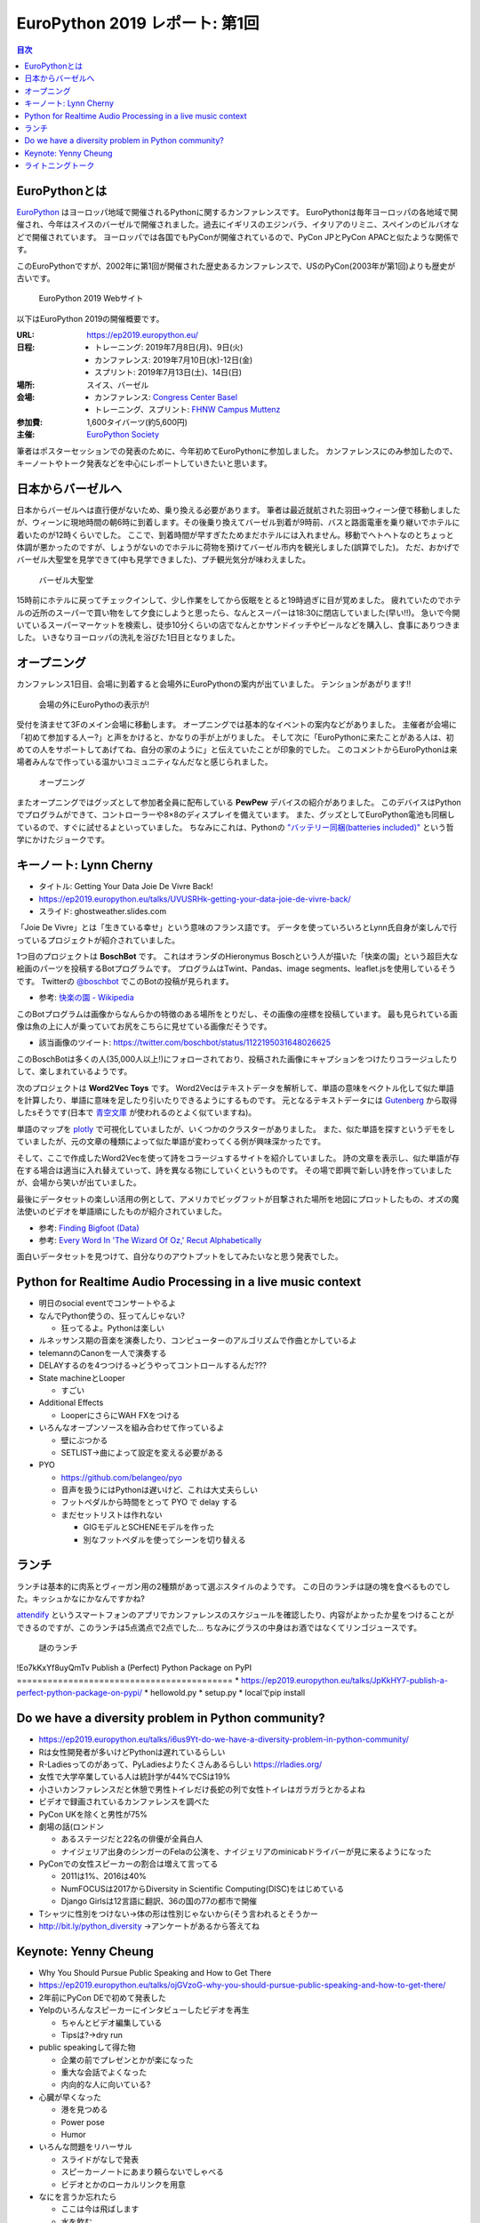 =================================
 EuroPython 2019 レポート: 第1回
=================================

.. contents:: 目次
   :local:

EuroPythonとは
==============
`EuroPython <https://ep2019.europython.eu/>`_ はヨーロッパ地域で開催されるPythonに関するカンファレンスです。
EuroPythonは毎年ヨーロッパの各地域で開催され、今年はスイスのバーゼルで開催されました。過去にイギリスのエジンバラ、イタリアのリミニ、スペインのビルバオなどで開催されています。
ヨーロッパでは各国でもPyConが開催されているので、PyCon JPとPyCon APACと似たような関係です。

このEuroPythonですが、2002年に第1回が開催された歴史あるカンファレンスで、USのPyCon(2003年が第1回)よりも歴史が古いです。

.. figure:: /images/euro/europython.png
   :width: 400

   EuroPython 2019 Webサイト

以下はEuroPython 2019の開催概要です。

:URL: https://ep2019.europython.eu/
:日程:
    - トレーニング: 2019年7月8日(月)、9日(火)
    - カンファレンス: 2019年7月10日(水)-12日(金)
    - スプリント: 2019年7月13日(土)、14日(日)
:場所: スイス、バーゼル
:会場:

   - カンファレンス: `Congress Center Basel <https://www.congress.ch/>`_
   - トレーニング、スプリント: `FHNW Campus Muttenz <https://www.fhnw.ch/en/about-fhnw/locations/muttenz>`_
:参加費: 1,600タイバーツ(約5,600円)
:主催: `EuroPython Society <https://www.europython-society.org/>`_

筆者はポスターセッションでの発表のために、今年初めてEuroPythonに参加しました。
カンファレンスにのみ参加したので、キーノートやトーク発表などを中心にレポートしていきたいと思います。

日本からバーゼルへ
==================
日本からバーゼルへは直行便がないため、乗り換える必要があります。
筆者は最近就航された羽田→ウィーン便で移動しましたが、ウィーンに現地時間の朝6時に到着します。その後乗り換えてバーゼル到着が9時前、バスと路面電車を乗り継いでホテルに着いたのが12時くらいでした。
ここで、到着時間が早すぎたためまだホテルには入れません。移動でヘトヘトなのとちょっと体調が悪かったのですが、しょうがないのでホテルに荷物を預けてバーゼル市内を観光しました(誤算でした)。
ただ、おかげでバーゼル大聖堂を見学できて(中も見学できました)、プチ観光気分が味わえました。

.. figure:: /images/euro/muenster.jpg
   :width: 300

   バーゼル大聖堂

15時前にホテルに戻ってチェックインして、少し作業をしてから仮眠をとると19時過ぎに目が覚めました。
疲れていたのでホテルの近所のスーパーで買い物をして夕食にしようと思ったら、なんとスーパーは18:30に閉店していました(早い!!)。
急いで今開いているスーパーマーケットを検索し、徒歩10分くらいの店でなんとかサンドイッチやビールなどを購入し、食事にありつきました。
いきなりヨーロッパの洗礼を浴びた1日目となりました。

オープニング
============
カンファレンス1日目、会場に到着すると会場外にEuroPythonの案内が出ていました。
テンションがあがります!!

.. figure:: /images/euro/sign.jpg
   :width: 400

   会場の外にEuroPythoの表示が!

受付を済ませて3Fのメイン会場に移動します。
オープニングでは基本的なイベントの案内などがありました。
主催者が会場に「初めて参加する人ー?」と声をかけると、かなりの手が上がりました。
そして次に「EuroPythonに来たことがある人は、初めての人をサポートしてあげてね、自分の家のように」と伝えていたことが印象的でした。
このコメントからEuroPythonは来場者みんなで作っている温かいコミュニティなんだなと感じられました。

.. figure:: /images/euro/opening.jpg
   :width: 400

   オープニング

またオープニングではグッズとして参加者全員に配布している **PewPew** デバイスの紹介がありました。
このデバイスはPythonでプログラムができて、コントローラーや8×8のディスプレイを備えています。
また、グッズとしてEuroPython電池も同梱しているので、すぐに試せるよといっていました。
ちなみにこれは、Pythonの `"バッテリー同梱(batteries included)" <https://docs.python.org/ja/3/tutorial/stdlib.html#batteries-included>`_ という哲学にかけたジョークです。

キーノート: Lynn Cherny
=======================
* タイトル: Getting Your Data Joie De Vivre Back!
* https://ep2019.europython.eu/talks/UVUSRHk-getting-your-data-joie-de-vivre-back/
* スライド: ghostweather.slides.com

.. todo:: スライドURL
          
「Joie De Vivre」とは「生きている幸せ」という意味のフランス語です。
データを使っていろいろとLynn氏自身が楽しんで行っているプロジェクトが紹介されていました。

.. todo:: 写真を入れる

1つ目のプロジェクトは **BoschBot** です。
これはオランダのHieronymus Boschという人が描いた「快楽の園」という超巨大な絵画のパーツを投稿するBotプログラムです。
プログラムはTwint、Pandas、image segments、leaflet.jsを使用しているそうです。
Twitterの `@boschbot <https://twitter.com/boschbot>`_ でこのBotの投稿が見られます。

* 参考: `快楽の園 - Wikipedia <https://ja.wikipedia.org/wiki/%E5%BF%AB%E6%A5%BD%E3%81%AE%E5%9C%92>`_

このBotプログラムは画像からなんらかの特徴のある場所をとりだし、その画像の座標を投稿しています。
最も見られている画像は魚の上に人が乗っていてお尻をこちらに見せている画像だそうです。

* 該当画像のツイート: https://twitter.com/boschbot/status/1122195031648026625

このBoschBotは多くの人(35,000人以上!)にフォローされており、投稿された画像にキャプションをつけたりコラージュしたりして、楽しまれているようです。

次のプロジェクトは **Word2Vec Toys** です。
Word2Vecはテキストデータを解析して、単語の意味をベクトル化して似た単語を計算したり、単語に意味を足したり引いたりできるようにするものです。
元となるテキストデータには `Gutenberg <https://www.gutenberg.org/>`_ から取得したsそうです(日本で `青空文庫 <https://www.aozora.gr.jp/>`_ が使われるのとよく似ていますね)。

単語のマップを `plotly <https://plot.ly/python/>`_ で可視化していましたが、いくつかのクラスターがありました。
また、似た単語を探すというデモをしていましたが、元の文章の種類によって似た単語が変わってくる例が興味深かったです。

そして、ここで作成したWord2Vecを使って詩をコラージュするサイトを紹介していました。
詩の文章を表示し、似た単語が存在する場合は適当に入れ替えていって、詩を異なる物にしていくというものです。
その場で即興で新しい詩を作っていましたが、会場から笑いが出ていました。

最後にデータセットの楽しい活用の例として、アメリカでビッグフットが目撃された場所を地図にプロットしたもの、オズの魔法使いのビデオを単語順にしたものが紹介されていました。

* 参考: `Finding Bigfoot (Data) <http://ryrobes.com/visual-analytics-and-data-porn/finding-bigfoot-data-visualize-the-squatch/>`_
* 参考: `Every Word In 'The Wizard Of Oz,' Recut Alphabetically <http://digg.com/video/wizard-of-oz-alphabetical>`_

面白いデータセットを見つけて、自分なりのアウトプットをしてみたいなと思う発表でした。

Python for Realtime Audio Processing in a live music context
============================================================
* 明日のsocial eventでコンサートやるよ
* なんでPython使うの、狂ってんじゃない?

  * 狂ってるよ。Pythonは楽しい
* ルネッサンス期の音楽を演奏したり、コンピューターのアルゴリズムで作曲とかしているよ
* telemannのCanonを一人で演奏する
* DELAYするのを4つつける→どうやってコントロールするんだ???
* State machineとLooper

  * すごい
* Additional Effects

  * LooperにさらにWAH FXをつける
* いろんなオープンソースを組み合わせて作っているよ

  * 壁にぶつかる
  * SETLIST→曲によって設定を変える必要がある
* PYO

  * https://github.com/belangeo/pyo
  * 音声を扱うにはPythonは遅いけど、これは大丈夫らしい
  * フットペダルから時間をとって PYO で delay する
  * まだセットリストは作れない

    * GIGモデルとSCHENEモデルを作った
    * 別なフットペダルを使ってシーンを切り替える

ランチ
======
ランチは基本的に肉系とヴィーガン用の2種類があって選ぶスタイルのようです。
この日のランチは謎の塊を食べるものでした。キッシュかなにかなんですかね?

`attendify <https://attendify.com/>`_ というスマートフォンのアプリでカンファレンスのスケジュールを確認したり、内容がよかったか星をつけることができるのですが、このランチは5点満点で2点でした...
ちなみにグラスの中身はお酒ではなくてリンゴジュースです。

.. figure:: /images/euro/lunch1.jpg
   :width: 400

   謎のランチ
!Eo7kKxYf8uyQmTv
Publish a (Perfect) Python Package on PyPI
==========================================
* https://ep2019.europython.eu/talks/JpKkHY7-publish-a-perfect-python-package-on-pypi/
* hellowold.py
* setup.py
* localでpip install

Do we have a diversity problem in Python community?
===================================================
* https://ep2019.europython.eu/talks/i6us9Yt-do-we-have-a-diversity-problem-in-python-community/
* Rは女性開発者が多いけどPythonは遅れているらしい
* R-Ladiesってのがあって、PyLadiesよりたくさんあるらしい https://rladies.org/
* 女性で大学卒業している人は統計学が44%でCSは19%
* 小さいカンファレンスだと休憩で男性トイレだけ長蛇の列で女性トイレはガラガラとかるよね
* ビデオで録画されているカンファレンスを調べた
* PyCon UKを除くと男性が75%
* 劇場の話(ロンドン

  * あるステージだと22名の俳優が全員白人
  * ナイジェリア出身のシンガーのFelaの公演を、ナイジェリアのminicabドライバーが見に来るようになった
* PyConでの女性スピーカーの割合は増えて言ってる

  * 2011は1%、2016は40%
  * NumFOCUSは2017からDiversity in Scientific Computing(DISC)をはじめている
  * Django Girlsは12言語に翻訳、36の国の77の都市で開催
* Tシャツに性別をつけない→体の形は性別じゃないから(そう言われるとそうかー
* http://bit.ly/python_diversity →アンケートがあるから答えてね

Keynote: Yenny Cheung
=====================
* Why You Should Pursue Public Speaking and How to Get There
* https://ep2019.europython.eu/talks/ojGVzoG-why-you-should-pursue-public-speaking-and-how-to-get-there/  
* 2年前にPyCon DEで初めて発表した
* Yelpのいろんなスピーカーにインタビューしたビデオを再生

  * ちゃんとビデオ編集している
  * Tipsは?→dry run
* public speakingして得た物

  * 企業の前でプレゼンとかが楽になった
  * 重大な会話でよくなった
  * 内向的な人に向いている?
* 心臓が早くなった

  * 港を見つめる
  * Power pose
  * Humor
* いろんな問題をリハーサル

  * スライドがなしで発表
  * スピーカーノートにあまり頼らないでしゃべる
  * ビデオとかのローカルリンクを用意
* なにを言うか忘れたら

  * ここは今は飛ばします
  * 水を飲む
* Not being good enough

  * Imposter syndrome
* トークをどうよくしていくか

  * Lean start up model
  * Building the proposal

    * rejectされても他の煮出そう
  * Rubber-ducking, feedback crew, audienceにあわせて微調整する
  * How to get better

    * Dry-run
    * Measure: feedback crew, audience, watch video, note questions.
  * Learn

    * brace yourself for taking feedback
    * action items
  * Repeat

    * reuse
* 発表する機会を探す
* まとめ
* 2週間以内に発表する機会を探してください

ライトニングトーク
==================
* Pewpew device

  * PCにつなげるとファイルがあって、ドキュメントのURLとかが見れる
  * 金曜にワークショップがあるらしい
  * Bouncing Ball Tutorial→実際に作ってみたやつを見せてた
* PewPewで3Dの迷路ゲームをやる
* foxdotのデモ

  * stand by meの伴奏にあわせてハーモニカで演奏
* 英語だけじゃなくてsk, de, cs, fr, es, pl, it, sv, fu, eo, tr

  * Compose keyで入力するよ
  * URL見れなかった
* コミュニティ、イベント紹介

  * PyLadies Berlin
  * PyGerlinも立ち上がったらしい
  * PyCon Africa
  * PyCon Latam
  * PyCon.DE, PyData Berlin
* tour de pycon?

  * いろんなところにバイクとかでいってて天気が悪い
  * baselには自転車で来た
  * 車椅子の友達が山に登りたいという夢があって、背負って登った
    
* 最後にセッションボランティア募集の話


